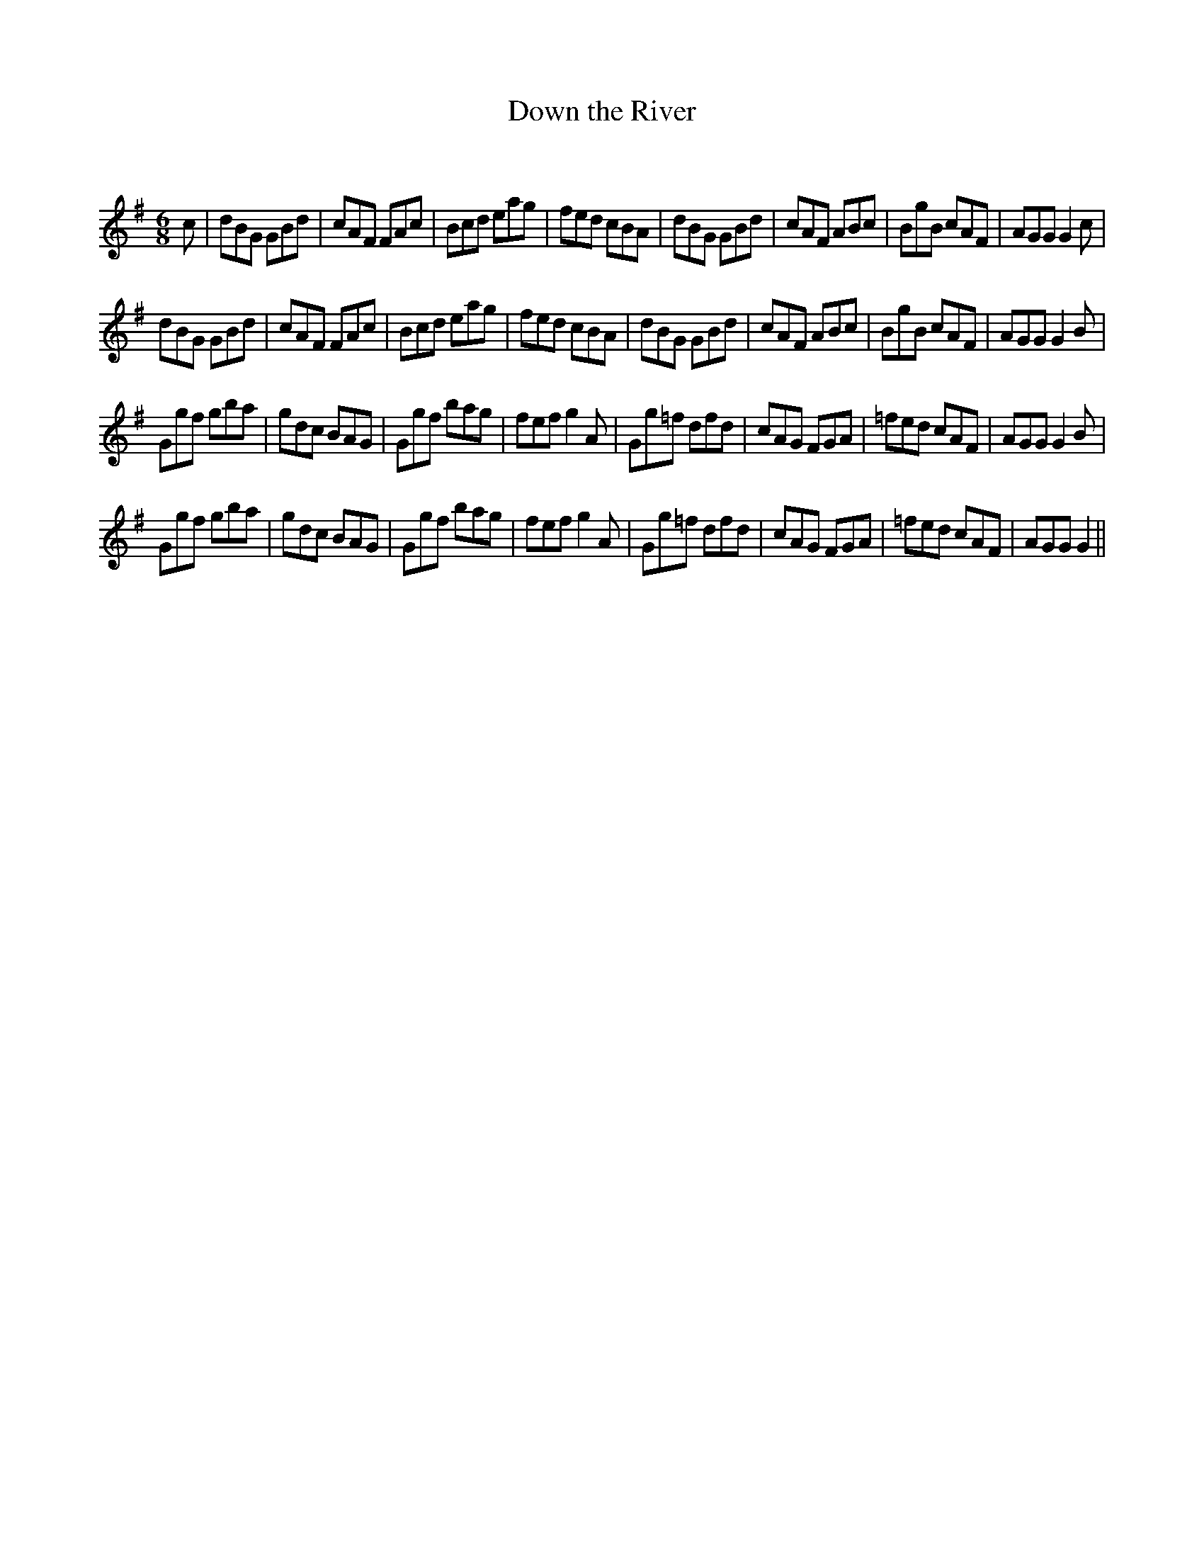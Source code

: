X:1
T: Down the River
C:
R:Jig
Q:180
K:G
M:6/8
L:1/16
c2|d2B2G2 G2B2d2|c2A2F2 F2A2c2|B2c2d2 e2a2g2|f2e2d2 c2B2A2|d2B2G2 G2B2d2|c2A2F2 A2B2c2|B2g2B2 c2A2F2|A2G2G2 G4c2|
d2B2G2 G2B2d2|c2A2F2 F2A2c2|B2c2d2 e2a2g2|f2e2d2 c2B2A2|d2B2G2 G2B2d2|c2A2F2 A2B2c2|B2g2B2 c2A2F2|A2G2G2 G4B2|
G2g2f2 g2b2a2|g2d2c2 B2A2G2|G2g2f2 b2a2g2|f2e2f2 g4A2|G2g2=f2 d2f2d2|c2A2G2 F2G2A2|=f2e2d2 c2A2F2|A2G2G2 G4B2|
G2g2f2 g2b2a2|g2d2c2 B2A2G2|G2g2f2 b2a2g2|f2e2f2 g4A2|G2g2=f2 d2f2d2|c2A2G2 F2G2A2|=f2e2d2 c2A2F2|A2G2G2 G4||
